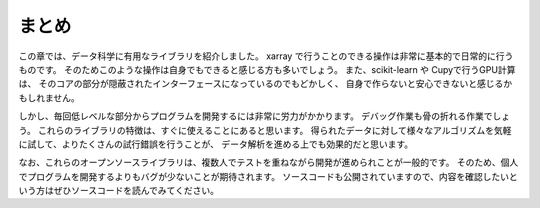 まとめ
========

この章では、データ科学に有用なライブラリを紹介しました。
xarray で行うことのできる操作は非常に基本的で日常的に行うものです。
そのためこのような操作は自身でもできると感じる方も多いでしょう。
また、scikit-learn や Cupyで行うGPU計算は、
そのコアの部分が隠蔽されたインターフェースになっているのでもどかしく、
自身で作らないと安心できないと感じるかもしれません。

しかし、毎回低レベルな部分からプログラムを開発するには非常に労力がかかります。
デバッグ作業も骨の折れる作業でしょう。
これらのライブラリの特徴は、すぐに使えることにあると思います。
得られたデータに対して様々なアルゴリズムを気軽に試して、よりたくさんの試行錯誤を行うことが、
データ解析を進める上でも効果的だと思います。

なお、これらのオープンソースライブラリは、複数人でテストを重ねながら開発が進められことが一般的です。
そのため、個人でプログラムを開発するよりもバグが少ないことが期待されます。
ソースコードも公開されていますので、内容を確認したいという方はぜひソースコードを読んでみてください。
